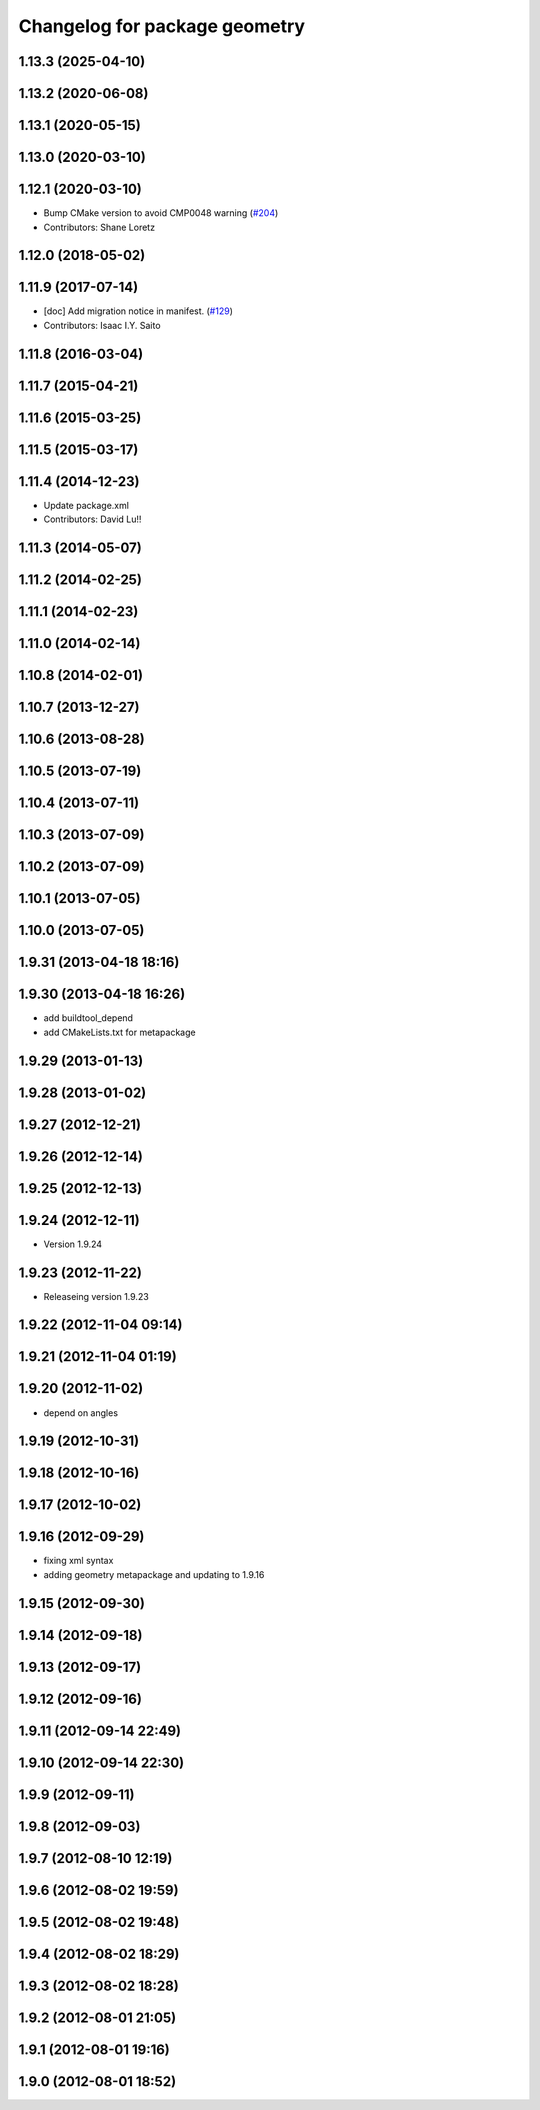 ^^^^^^^^^^^^^^^^^^^^^^^^^^^^^^
Changelog for package geometry
^^^^^^^^^^^^^^^^^^^^^^^^^^^^^^

1.13.3 (2025-04-10)
-------------------

1.13.2 (2020-06-08)
-------------------

1.13.1 (2020-05-15)
-------------------

1.13.0 (2020-03-10)
-------------------

1.12.1 (2020-03-10)
-------------------
* Bump CMake version to avoid CMP0048 warning (`#204 <https://github.com/ros/geometry/issues/204>`_)
* Contributors: Shane Loretz

1.12.0 (2018-05-02)
-------------------

1.11.9 (2017-07-14)
-------------------
* [doc] Add migration notice in manifest. (`#129 <https://github.com/ros/geometry/issues/129>`_)
* Contributors: Isaac I.Y. Saito

1.11.8 (2016-03-04)
-------------------

1.11.7 (2015-04-21)
-------------------

1.11.6 (2015-03-25)
-------------------

1.11.5 (2015-03-17)
-------------------

1.11.4 (2014-12-23)
-------------------
* Update package.xml
* Contributors: David Lu!!

1.11.3 (2014-05-07)
-------------------

1.11.2 (2014-02-25)
-------------------

1.11.1 (2014-02-23)
-------------------

1.11.0 (2014-02-14)
-------------------

1.10.8 (2014-02-01)
-------------------

1.10.7 (2013-12-27)
-------------------

1.10.6 (2013-08-28)
-------------------

1.10.5 (2013-07-19)
-------------------

1.10.4 (2013-07-11)
-------------------

1.10.3 (2013-07-09)
-------------------

1.10.2 (2013-07-09)
-------------------

1.10.1 (2013-07-05)
-------------------

1.10.0 (2013-07-05)
-------------------

1.9.31 (2013-04-18 18:16)
-------------------------

1.9.30 (2013-04-18 16:26)
-------------------------
* add buildtool_depend
* add CMakeLists.txt for metapackage

1.9.29 (2013-01-13)
-------------------

1.9.28 (2013-01-02)
-------------------

1.9.27 (2012-12-21)
-------------------

1.9.26 (2012-12-14)
-------------------

1.9.25 (2012-12-13)
-------------------

1.9.24 (2012-12-11)
-------------------
* Version 1.9.24

1.9.23 (2012-11-22)
-------------------
* Releaseing version 1.9.23

1.9.22 (2012-11-04 09:14)
-------------------------

1.9.21 (2012-11-04 01:19)
-------------------------

1.9.20 (2012-11-02)
-------------------
* depend on angles

1.9.19 (2012-10-31)
-------------------

1.9.18 (2012-10-16)
-------------------

1.9.17 (2012-10-02)
-------------------

1.9.16 (2012-09-29)
-------------------
* fixing xml syntax
* adding geometry metapackage and updating to 1.9.16

1.9.15 (2012-09-30)
-------------------

1.9.14 (2012-09-18)
-------------------

1.9.13 (2012-09-17)
-------------------

1.9.12 (2012-09-16)
-------------------

1.9.11 (2012-09-14 22:49)
-------------------------

1.9.10 (2012-09-14 22:30)
-------------------------

1.9.9 (2012-09-11)
------------------

1.9.8 (2012-09-03)
------------------

1.9.7 (2012-08-10 12:19)
------------------------

1.9.6 (2012-08-02 19:59)
------------------------

1.9.5 (2012-08-02 19:48)
------------------------

1.9.4 (2012-08-02 18:29)
------------------------

1.9.3 (2012-08-02 18:28)
------------------------

1.9.2 (2012-08-01 21:05)
------------------------

1.9.1 (2012-08-01 19:16)
------------------------

1.9.0 (2012-08-01 18:52)
------------------------
